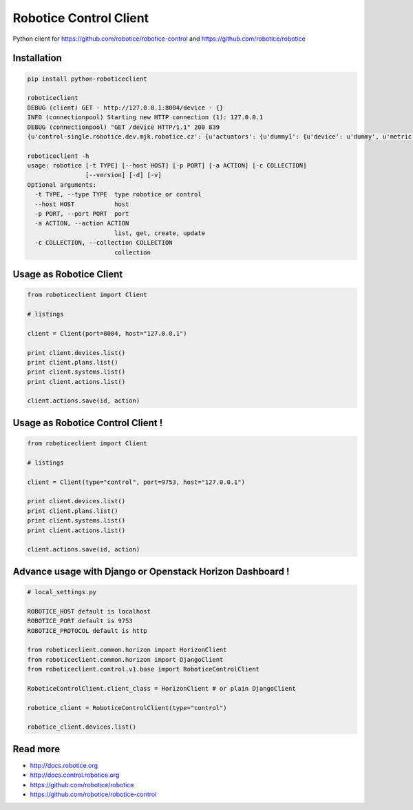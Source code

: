 
=======================
Robotice Control Client
=======================

Python client for https://github.com/robotice/robotice-control and https://github.com/robotice/robotice

Installation
------------------------

.. code-block:: bash

	pip install python-roboticeclient

	roboticeclient 
	DEBUG (client) GET - http://127.0.0.1:8004/device - {}
	INFO (connectionpool) Starting new HTTP connection (1): 127.0.0.1
	DEBUG (connectionpool) "GET /device HTTP/1.1" 200 839
	{u'control-single.robotice.dev.mjk.robotice.cz': {u'actuators': {u'dummy1': {u'device': u'dummy', u'metric': u'random', u'type': u'dummy', u'port': u'bcm18'}}, u'sensors': {u'dummy1': {u'device': u'dummy', u'metric': u'random', u'type': u'dummy', u'port': u'bcm18'}, u'hygro_case1_do': 

	roboticeclient -h
	usage: robotice [-t TYPE] [--host HOST] [-p PORT] [-a ACTION] [-c COLLECTION]
	                [--version] [-d] [-v]
	Optional arguments:
	  -t TYPE, --type TYPE  type robotice or control
	  --host HOST           host
	  -p PORT, --port PORT  port
	  -a ACTION, --action ACTION
	                        list, get, create, update
	  -c COLLECTION, --collection COLLECTION
	                        collection


Usage as Robotice Client
------------------------

.. code-block:: python

	from roboticeclient import Client

	# listings

	client = Client(port=8004, host="127.0.0.1")

	print client.devices.list()
	print client.plans.list()
	print client.systems.list()
	print client.actions.list()

	client.actions.save(id, action)


Usage as Robotice Control Client !
----------------------------------

.. code-block:: python

	from roboticeclient import Client

	# listings

	client = Client(type="control", port=9753, host="127.0.0.1")

	print client.devices.list()
	print client.plans.list()
	print client.systems.list()
	print client.actions.list()

	client.actions.save(id, action)


Advance usage with Django or Openstack Horizon Dashboard !
----------------------------------------------------------

.. code-block:: python

    # local_settings.py

    ROBOTICE_HOST default is localhost
    ROBOTICE_PORT default is 9753
    ROBOTICE_PROTOCOL default is http

    from roboticeclient.common.horizon import HorizonClient
    from roboticeclient.common.horizon import DjangoClient
    from roboticeclient.control.v1.base import RoboticeControlClient

    RoboticeControlClient.client_class = HorizonClient # or plain DjangoClient

    robotice_client = RoboticeControlClient(type="control")

    robotice_client.devices.list()


Read more
---------

* http://docs.robotice.org
* http://docs.control.robotice.org
* https://github.com/robotice/robotice
* https://github.com/robotice/robotice-control